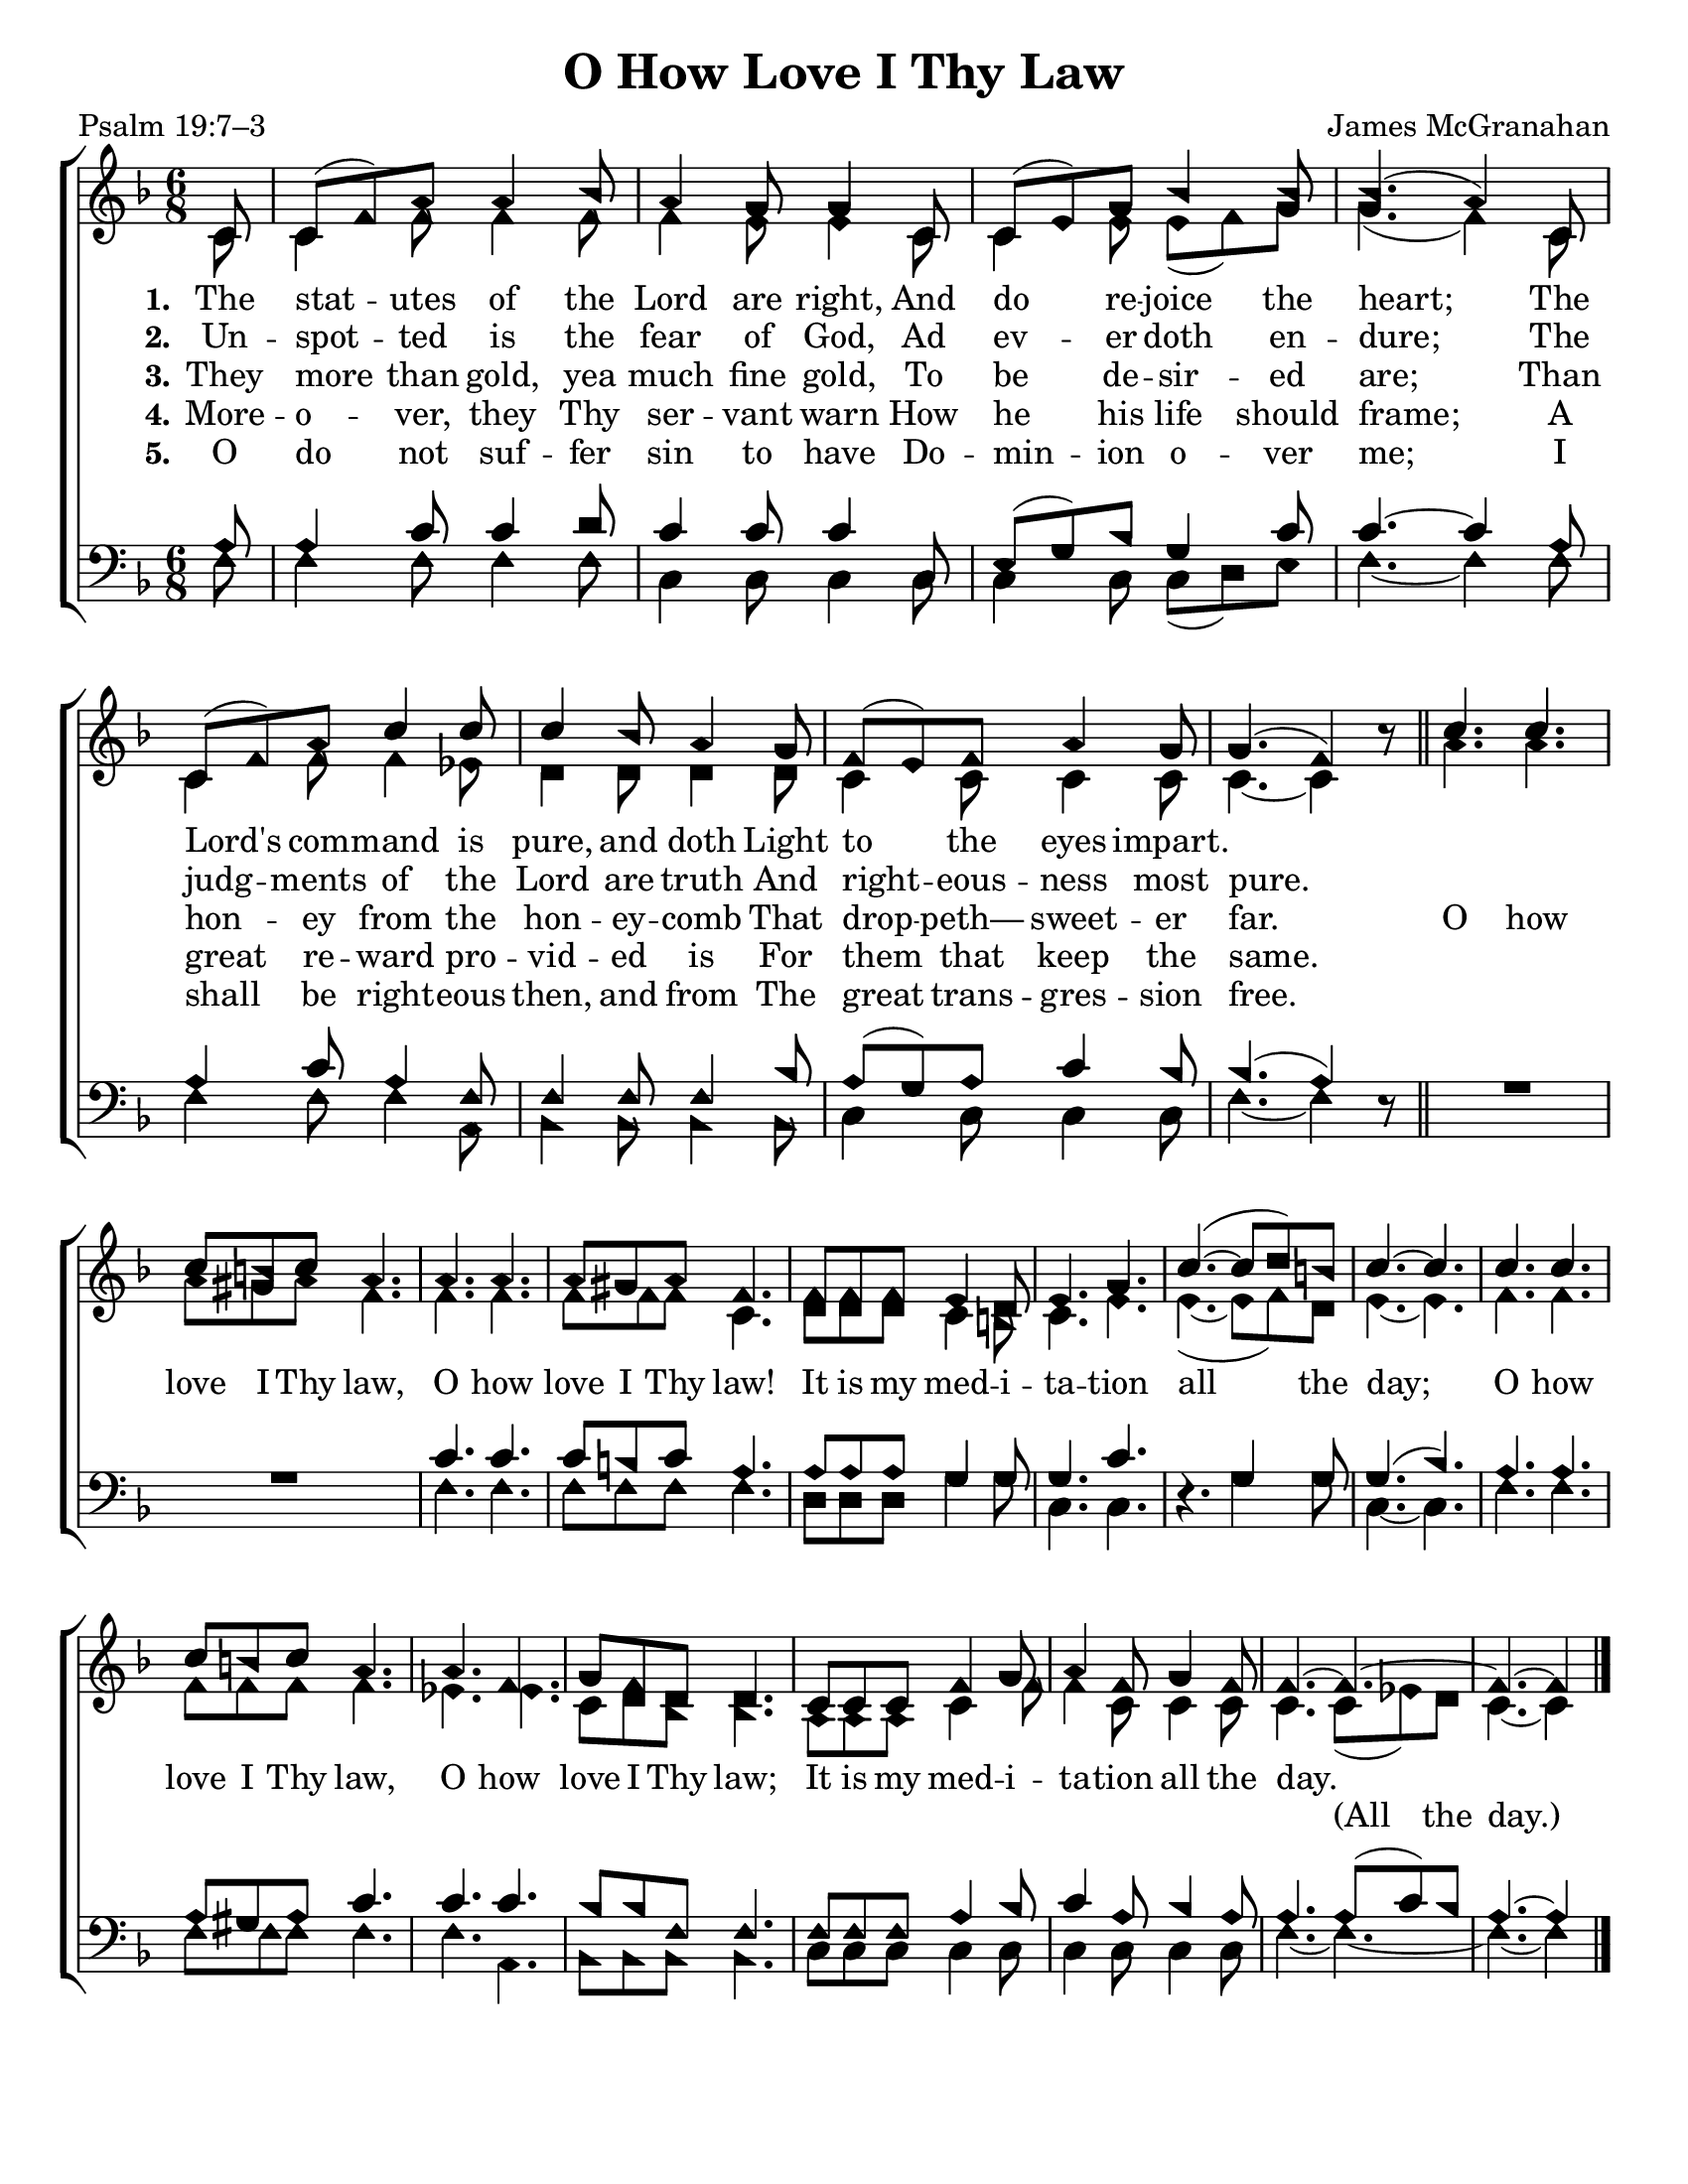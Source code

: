 \version "2.18.2"

\header {
 	title = "O How Love I Thy Law"
 	composer = "James McGranahan"
 	poet = "Psalm 19:7–3"
	tagline = ""
}

\paper {
	#(set-paper-size "letter")
	indent = 0
  page-count = #1
}

global = {
 	\key f \major
 	\time 6/8
	\aikenHeads
  	\huge
  	\override Score.BarNumber.break-visibility = ##(#f #f #f)
	\partial 8
}

soprano = \relative c'' {
 	\global
	c,8 c( f) a a4 bes8 a4 g8 g4 c,8 c( e) g bes4 bes8 bes4.( a4)
	c,8 c( f) a c4 c8 c4 bes8 a4 g8 f( e) f a4 g8 g4.( f4) b8\rest
	\bar "||"
	c4. c c8 b c a4. a a a8 gis a f4.
	f8 f f e4 d8 e4. g c(~ c8 d) b c4.~ c
	c4. c c8 b c a4. a f g8 f d d4.
	c8 c c f4 g8 a4 f8 g4 f8 f4.~ f~ f~ f4
	\bar "|."

}

alto = \relative c' {
	\global
	c8 c4 f8 f4 f8 f4 e8 e4 c8 c4 e8 e( f) g g4.( f4)
	c8 c4 f8 f4 ees8 d4 d8 d4 d8 c4 c8 c4 c8 c4.~ c4 s8
	a'4. a a8 gis a f4. f f f8 f f c4.
	d8 d d c4 b8 c4. e e(~ e8 f) d e4.~ e
	f f f8 f f f4. ees ees c8 d bes bes4.
	a8 a a c4 f8 f4 c8 c4 c8 c4. c8( ees) d c4.~ c4
}

tenor = \relative c' {
	\global
	\clef "bass"
	a8 a4 c8 c4 d8 c4 c8 c4 c,8 e( g) bes g4 c8 c4.~ c4
	a8 a4 c8 a4 f8 f4 f8 f4 bes8 a( g) a c4 bes8 bes4.( a4) s8
	s2. s2. c4. c c8 b c a4. a8 a a g4 g8 g4. c s4. g4 g8 g4.( bes)
  a a a8 gis a c4. c c bes8 bes f f4.
  f8 f f a4 bes8 c4 a8 bes4 a8 a4. a8( c) bes a4.~ a4
}

bass = \relative c {
	\global
	\clef "bass"
	f8 f4 f8 f4 f8 c4 c8 c4 c8 c4 c8 c( d) e f4.~ f4
	f8 f4 f8 f4 a,8 bes4 bes8 bes4 bes8 c4 c8 c4 c8 f4.~ f4 d8\rest
  \override MultiMeasureRest.staff-position = #2
	R2. R2. f4. f f8 f f f4. d8 d d g4 g8 c,4. c d4.\rest g4 g8 c,4.~ c
  f4. f f8 f f f4. f a, bes8 bes bes bes 4.
  c8 c c c4 c8 c4 c8 c4 c8 f4.~ f~ f~ f4
}

verseOne = \lyricmode {
	\set stanza = "1."
	The stat -- utes of the Lord are right,
	And do re -- joice the heart;
	The Lord's com -- mand is pure, and doth
	Light to the eyes impart.
}

verseTwo = \lyricmode {
	\set stanza = "2."
	Un -- spot -- ted is the fear of God,
	Ad ev -- er doth en -- dure;
	The judg -- ments of the Lord are truth
	And right -- eous -- ness most pure.
}

verseThree = \lyricmode {
	\set stanza = "3."
	They more than gold, yea much fine gold,
	To be de -- sir -- ed are;
	Than hon -- ey from the hon -- ey -- comb
	That drop -- peth— sweet -- er far.
	O how love I Thy law, O how love I Thy law!
	It is my med -- i -- ta -- tion all the day;
	O how love I Thy law, O how love I Thy law;
	It is my med -- i -- ta -- tion all the day.
}

splitText = \lyricmode {
	\repeat unfold 72 {\skip 1} (All the day.)
}

verseFour = \lyricmode {
	\set stanza = "4."
	More -- o -- ver, they Thy ser -- vant warn
	How he his life should frame;
	A great re -- ward pro -- vid -- ed is
	For them that keep the same.
}

verseFive = \lyricmode {
	\set stanza = "5."
	O do not suf -- fer sin to have
	Do -- min -- ion o -- ver me;
	I shall be right -- eous then, and from
	The great trans -- gres -- sion free.
}

\score{
	\new ChoirStaff <<
		\new Staff \with {midiInstrument = #"acoustic grand"} <<
			\new Voice = "soprano" {\voiceOne \soprano}
			\new Voice = "alto" {\voiceTwo \alto}
		>>
		
		\new Lyrics {
			\lyricsto "soprano" \verseOne
		}
		\new Lyrics {
			\lyricsto "soprano" \verseTwo
		}
		\new Lyrics {
			\lyricsto "soprano" \verseThree
		}
		\new Lyrics {
			\lyricsto "soprano" \verseFour
		}
		\new Lyrics {
			\lyricsto "soprano" \verseFive
		}
		\new Lyrics {
			\lyricsto "alto" \splitText
		}
		\new Staff  \with {midiInstrument = #"acoustic grand"}<<
			\new Voice = "tenor" {\voiceThree \tenor}
			\new Voice = "bass" {\voiceFour \bass}
		>>
		
	>>
	
	\layout{}
	\midi{
		\tempo 4 = 88
	}
}
